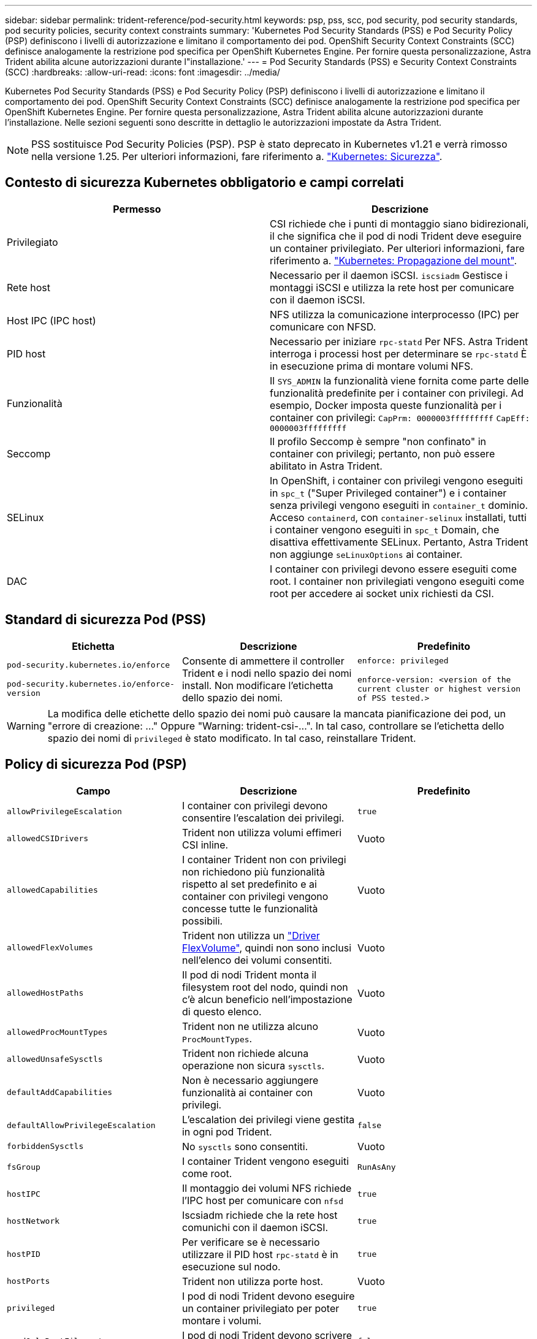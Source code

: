 ---
sidebar: sidebar 
permalink: trident-reference/pod-security.html 
keywords: psp, pss, scc, pod security, pod security standards, pod security policies, security context constraints 
summary: 'Kubernetes Pod Security Standards (PSS) e Pod Security Policy (PSP) definiscono i livelli di autorizzazione e limitano il comportamento dei pod. OpenShift Security Context Constraints (SCC) definisce analogamente la restrizione pod specifica per OpenShift Kubernetes Engine. Per fornire questa personalizzazione, Astra Trident abilita alcune autorizzazioni durante l"installazione.' 
---
= Pod Security Standards (PSS) e Security Context Constraints (SCC)
:hardbreaks:
:allow-uri-read: 
:icons: font
:imagesdir: ../media/


[role="lead"]
Kubernetes Pod Security Standards (PSS) e Pod Security Policy (PSP) definiscono i livelli di autorizzazione e limitano il comportamento dei pod. OpenShift Security Context Constraints (SCC) definisce analogamente la restrizione pod specifica per OpenShift Kubernetes Engine. Per fornire questa personalizzazione, Astra Trident abilita alcune autorizzazioni durante l'installazione. Nelle sezioni seguenti sono descritte in dettaglio le autorizzazioni impostate da Astra Trident.


NOTE: PSS sostituisce Pod Security Policies (PSP). PSP è stato deprecato in Kubernetes v1.21 e verrà rimosso nella versione 1.25. Per ulteriori informazioni, fare riferimento a. link:https://kubernetes.io/docs/concepts/security/["Kubernetes: Sicurezza"].



== Contesto di sicurezza Kubernetes obbligatorio e campi correlati

[cols=","]
|===
| Permesso | Descrizione 


| Privilegiato | CSI richiede che i punti di montaggio siano bidirezionali, il che significa che il pod di nodi Trident deve eseguire un container privilegiato. Per ulteriori informazioni, fare riferimento a. link:https://kubernetes.io/docs/concepts/storage/volumes/#mount-propagation["Kubernetes: Propagazione del mount"]. 


| Rete host | Necessario per il daemon iSCSI. `iscsiadm` Gestisce i montaggi iSCSI e utilizza la rete host per comunicare con il daemon iSCSI. 


| Host IPC (IPC host) | NFS utilizza la comunicazione interprocesso (IPC) per comunicare con NFSD. 


| PID host | Necessario per iniziare `rpc-statd` Per NFS. Astra Trident interroga i processi host per determinare se `rpc-statd` È in esecuzione prima di montare volumi NFS. 


| Funzionalità | Il `SYS_ADMIN` la funzionalità viene fornita come parte delle funzionalità predefinite per i container con privilegi. Ad esempio, Docker imposta queste funzionalità per i container con privilegi:
`CapPrm: 0000003fffffffff`
`CapEff: 0000003fffffffff` 


| Seccomp | Il profilo Seccomp è sempre "non confinato" in container con privilegi; pertanto, non può essere abilitato in Astra Trident. 


| SELinux | In OpenShift, i container con privilegi vengono eseguiti in `spc_t` ("Super Privileged container") e i container senza privilegi vengono eseguiti in `container_t` dominio. Acceso `containerd`, con `container-selinux` installati, tutti i container vengono eseguiti in `spc_t` Domain, che disattiva effettivamente SELinux. Pertanto, Astra Trident non aggiunge `seLinuxOptions` ai container. 


| DAC | I container con privilegi devono essere eseguiti come root. I container non privilegiati vengono eseguiti come root per accedere ai socket unix richiesti da CSI. 
|===


== Standard di sicurezza Pod (PSS)

[cols=",,"]
|===
| Etichetta | Descrizione | Predefinito 


| `pod-security.kubernetes.io/enforce`

 `pod-security.kubernetes.io/enforce-version` | Consente di ammettere il controller Trident e i nodi nello spazio dei nomi install. Non modificare l'etichetta dello spazio dei nomi. | `enforce: privileged`

`enforce-version: <version of the current cluster or highest version of PSS tested.>` 
|===

WARNING: La modifica delle etichette dello spazio dei nomi può causare la mancata pianificazione dei pod, un "errore di creazione: ..." Oppure "Warning: trident-csi-...". In tal caso, controllare se l'etichetta dello spazio dei nomi di `privileged` è stato modificato. In tal caso, reinstallare Trident.



== Policy di sicurezza Pod (PSP)

[cols=",,"]
|===
| Campo | Descrizione | Predefinito 


| `allowPrivilegeEscalation` | I container con privilegi devono consentire l'escalation dei privilegi. | `true` 


| `allowedCSIDrivers` | Trident non utilizza volumi effimeri CSI inline. | Vuoto 


| `allowedCapabilities` | I container Trident non con privilegi non richiedono più funzionalità rispetto al set predefinito e ai container con privilegi vengono concesse tutte le funzionalità possibili. | Vuoto 


| `allowedFlexVolumes` | Trident non utilizza un link:https://github.com/kubernetes/community/blob/master/contributors/devel/sig-storage/flexvolume.md["Driver FlexVolume"^], quindi non sono inclusi nell'elenco dei volumi consentiti. | Vuoto 


| `allowedHostPaths` | Il pod di nodi Trident monta il filesystem root del nodo, quindi non c'è alcun beneficio nell'impostazione di questo elenco. | Vuoto 


| `allowedProcMountTypes` | Trident non ne utilizza alcuno `ProcMountTypes`. | Vuoto 


| `allowedUnsafeSysctls` | Trident non richiede alcuna operazione non sicura `sysctls`. | Vuoto 


| `defaultAddCapabilities` | Non è necessario aggiungere funzionalità ai container con privilegi. | Vuoto 


| `defaultAllowPrivilegeEscalation` | L'escalation dei privilegi viene gestita in ogni pod Trident. | `false` 


| `forbiddenSysctls` | No `sysctls` sono consentiti. | Vuoto 


| `fsGroup` | I container Trident vengono eseguiti come root. | `RunAsAny` 


| `hostIPC` | Il montaggio dei volumi NFS richiede l'IPC host per comunicare con `nfsd` | `true` 


| `hostNetwork` | Iscsiadm richiede che la rete host comunichi con il daemon iSCSI. | `true` 


| `hostPID` | Per verificare se è necessario utilizzare il PID host `rpc-statd` è in esecuzione sul nodo. | `true` 


| `hostPorts` | Trident non utilizza porte host. | Vuoto 


| `privileged` | I pod di nodi Trident devono eseguire un container privilegiato per poter montare i volumi. | `true` 


| `readOnlyRootFilesystem` | I pod di nodi Trident devono scrivere nel file system del nodo. | `false` 


| `requiredDropCapabilities` | I pod di nodi Trident eseguono un container privilegiato e non possono rilasciare funzionalità. | `none` 


| `runAsGroup` | I container Trident vengono eseguiti come root. | `RunAsAny` 


| `runAsUser` | I container Trident vengono eseguiti come root. | `runAsAny` 


| `runtimeClass` | Trident non utilizza `RuntimeClasses`. | Vuoto 


| `seLinux` | Trident non viene impostato `seLinuxOptions` Perché ci sono attualmente differenze nel modo in cui i runtime dei container e le distribuzioni Kubernetes gestiscono SELinux. | Vuoto 


| `supplementalGroups` | I container Trident vengono eseguiti come root. | `RunAsAny` 


| `volumes` | I pod Trident richiedono questi plug-in di volume. | `hostPath, projected, emptyDir` 
|===


== SCC (Security Context Constraints)

[cols=",,"]
|===
| Etichette | Descrizione | Predefinito 


| `allowHostDirVolumePlugin` | I pod di nodi Trident montano il filesystem root del nodo. | `true` 


| `allowHostIPC` | Il montaggio dei volumi NFS richiede l'IPC host per comunicare con `nfsd`. | `true` 


| `allowHostNetwork` | Iscsiadm richiede che la rete host comunichi con il daemon iSCSI. | `true` 


| `allowHostPID` | Per verificare se è necessario utilizzare il PID host `rpc-statd` è in esecuzione sul nodo. | `true` 


| `allowHostPorts` | Trident non utilizza porte host. | `false` 


| `allowPrivilegeEscalation` | I container con privilegi devono consentire l'escalation dei privilegi. | `true` 


| `allowPrivilegedContainer` | I pod di nodi Trident devono eseguire un container privilegiato per poter montare i volumi. | `true` 


| `allowedUnsafeSysctls` | Trident non richiede alcuna operazione non sicura `sysctls`. | `none` 


| `allowedCapabilities` | I container Trident non con privilegi non richiedono più funzionalità rispetto al set predefinito e ai container con privilegi vengono concesse tutte le funzionalità possibili. | Vuoto 


| `defaultAddCapabilities` | Non è necessario aggiungere funzionalità ai container con privilegi. | Vuoto 


| `fsGroup` | I container Trident vengono eseguiti come root. | `RunAsAny` 


| `groups` | Questo SCC è specifico di Trident ed è vincolato al proprio utente. | Vuoto 


| `readOnlyRootFilesystem` | I pod di nodi Trident devono scrivere nel file system del nodo. | `false` 


| `requiredDropCapabilities` | I pod di nodi Trident eseguono un container privilegiato e non possono rilasciare funzionalità. | `none` 


| `runAsUser` | I container Trident vengono eseguiti come root. | `RunAsAny` 


| `seLinuxContext` | Trident non viene impostato `seLinuxOptions` Perché ci sono attualmente differenze nel modo in cui i runtime dei container e le distribuzioni Kubernetes gestiscono SELinux. | Vuoto 


| `seccompProfiles` | I container privilegiati vengono sempre eseguiti "senza confinare". | Vuoto 


| `supplementalGroups` | I container Trident vengono eseguiti come root. | `RunAsAny` 


| `users` | Viene fornita una voce per associare SCC all'utente Trident nello spazio dei nomi Trident. | n/a. 


| `volumes` | I pod Trident richiedono questi plug-in di volume. | `hostPath, downwardAPI, projected, emptyDir` 
|===